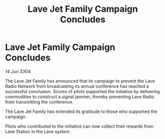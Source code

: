:PROPERTIES:
:ID:       cd936dde-77c9-4b68-ac14-e926eb7b207f
:END:
#+title: Lave Jet Family Campaign Concludes
#+filetags: :galnet:

* Lave Jet Family Campaign Concludes

/14 Jun 3304/

The Lave Jet Family has announced that its campaign to prevent the Lave Radio Network from broadcasting its annual conference has reached a successful conclusion. Scores of pilots supported the initiative by delivering commodities to construct a signal jammer, thereby preventing Lave Radio from transmitting the conference. 

The Lave Jet Family has extended its gratitude to those who supported the campaign. 

Pilots who contributed to the initiative can now collect their rewards from Lave Station in the Lave system.

